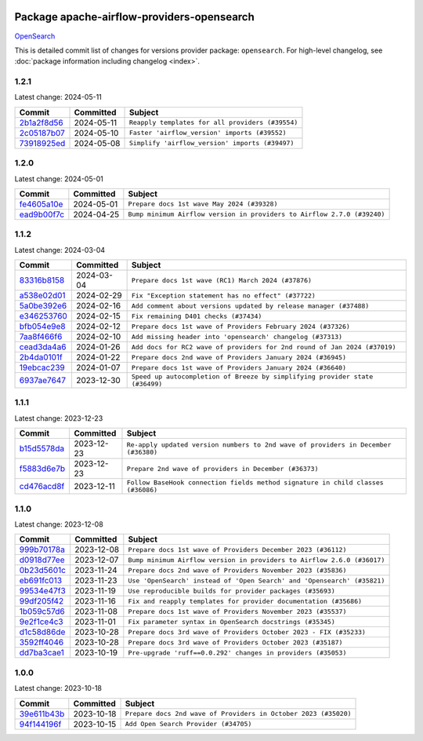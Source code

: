 
 .. Licensed to the Apache Software Foundation (ASF) under one
    or more contributor license agreements.  See the NOTICE file
    distributed with this work for additional information
    regarding copyright ownership.  The ASF licenses this file
    to you under the Apache License, Version 2.0 (the
    "License"); you may not use this file except in compliance
    with the License.  You may obtain a copy of the License at

 ..   http://www.apache.org/licenses/LICENSE-2.0

 .. Unless required by applicable law or agreed to in writing,
    software distributed under the License is distributed on an
    "AS IS" BASIS, WITHOUT WARRANTIES OR CONDITIONS OF ANY
    KIND, either express or implied.  See the License for the
    specific language governing permissions and limitations
    under the License.

 .. NOTE! THIS FILE IS AUTOMATICALLY GENERATED AND WILL BE
    OVERWRITTEN WHEN PREPARING PACKAGES.

 .. IF YOU WANT TO MODIFY THIS FILE, YOU SHOULD MODIFY THE TEMPLATE
    `PROVIDER_COMMITS_TEMPLATE.rst.jinja2` IN the `dev/breeze/src/airflow_breeze/templates` DIRECTORY

 .. THE REMAINDER OF THE FILE IS AUTOMATICALLY GENERATED. IT WILL BE OVERWRITTEN AT RELEASE TIME!

Package apache-airflow-providers-opensearch
------------------------------------------------------

`OpenSearch <https://opensearch.org/>`__


This is detailed commit list of changes for versions provider package: ``opensearch``.
For high-level changelog, see :doc:`package information including changelog <index>`.



1.2.1
.....

Latest change: 2024-05-11

=================================================================================================  ===========  ================================================
Commit                                                                                             Committed    Subject
=================================================================================================  ===========  ================================================
`2b1a2f8d56 <https://github.com/apache/airflow/commit/2b1a2f8d561e569df194c4ee0d3a18930738886e>`_  2024-05-11   ``Reapply templates for all providers (#39554)``
`2c05187b07 <https://github.com/apache/airflow/commit/2c05187b07baf7c41a32b18fabdbb3833acc08eb>`_  2024-05-10   ``Faster 'airflow_version' imports (#39552)``
`73918925ed <https://github.com/apache/airflow/commit/73918925edaf1c94790a6ad8bec01dec60accfa1>`_  2024-05-08   ``Simplify 'airflow_version' imports (#39497)``
=================================================================================================  ===========  ================================================

1.2.0
.....

Latest change: 2024-05-01

=================================================================================================  ===========  =======================================================================
Commit                                                                                             Committed    Subject
=================================================================================================  ===========  =======================================================================
`fe4605a10e <https://github.com/apache/airflow/commit/fe4605a10e26f1b8a180979ba5765d1cb7fb0111>`_  2024-05-01   ``Prepare docs 1st wave May 2024 (#39328)``
`ead9b00f7c <https://github.com/apache/airflow/commit/ead9b00f7cd5acecf9d575c459bb62633088436a>`_  2024-04-25   ``Bump minimum Airflow version in providers to Airflow 2.7.0 (#39240)``
=================================================================================================  ===========  =======================================================================

1.1.2
.....

Latest change: 2024-03-04

=================================================================================================  ===========  ============================================================================
Commit                                                                                             Committed    Subject
=================================================================================================  ===========  ============================================================================
`83316b8158 <https://github.com/apache/airflow/commit/83316b81584c9e516a8142778fc509f19d95cc3e>`_  2024-03-04   ``Prepare docs 1st wave (RC1) March 2024 (#37876)``
`a538e02d01 <https://github.com/apache/airflow/commit/a538e02d01a0ead0c6f9242067aeffbaf8b67038>`_  2024-02-29   ``Fix "Exception statement has no effect" (#37722)``
`5a0be392e6 <https://github.com/apache/airflow/commit/5a0be392e66f8e5426ba3478621115e92fcf245b>`_  2024-02-16   ``Add comment about versions updated by release manager (#37488)``
`e346253760 <https://github.com/apache/airflow/commit/e3462537608854368b04f58c25835c8097dec51c>`_  2024-02-15   ``Fix remaining D401 checks (#37434)``
`bfb054e9e8 <https://github.com/apache/airflow/commit/bfb054e9e867b8b9a6a449e43bfba97f645e025e>`_  2024-02-12   ``Prepare docs 1st wave of Providers February 2024 (#37326)``
`7aa8f466f6 <https://github.com/apache/airflow/commit/7aa8f466f698b261dbfaa8fc9c743c1378d532c6>`_  2024-02-10   ``Add missing header into 'opensearch' changelog (#37313)``
`cead3da4a6 <https://github.com/apache/airflow/commit/cead3da4a6f483fa626b81efd27a24dcb5a36ab0>`_  2024-01-26   ``Add docs for RC2 wave of providers for 2nd round of Jan 2024 (#37019)``
`2b4da0101f <https://github.com/apache/airflow/commit/2b4da0101f0314989d148c3c8a02c87e87048974>`_  2024-01-22   ``Prepare docs 2nd wave of Providers January 2024 (#36945)``
`19ebcac239 <https://github.com/apache/airflow/commit/19ebcac2395ef9a6b6ded3a2faa29dc960c1e635>`_  2024-01-07   ``Prepare docs 1st wave of Providers January 2024 (#36640)``
`6937ae7647 <https://github.com/apache/airflow/commit/6937ae76476b3bc869ef912d000bcc94ad642db1>`_  2023-12-30   ``Speed up autocompletion of Breeze by simplifying provider state (#36499)``
=================================================================================================  ===========  ============================================================================

1.1.1
.....

Latest change: 2023-12-23

=================================================================================================  ===========  ==================================================================================
Commit                                                                                             Committed    Subject
=================================================================================================  ===========  ==================================================================================
`b15d5578da <https://github.com/apache/airflow/commit/b15d5578dac73c4c6a3ca94d90ab0dc9e9e74c9c>`_  2023-12-23   ``Re-apply updated version numbers to 2nd wave of providers in December (#36380)``
`f5883d6e7b <https://github.com/apache/airflow/commit/f5883d6e7be83f1ab9468e67164b7ac381fdb49f>`_  2023-12-23   ``Prepare 2nd wave of providers in December (#36373)``
`cd476acd8f <https://github.com/apache/airflow/commit/cd476acd8f1684f613c20dddaa9e988bcfb3ac1c>`_  2023-12-11   ``Follow BaseHook connection fields method signature in child classes (#36086)``
=================================================================================================  ===========  ==================================================================================

1.1.0
.....

Latest change: 2023-12-08

=================================================================================================  ===========  =======================================================================
Commit                                                                                             Committed    Subject
=================================================================================================  ===========  =======================================================================
`999b70178a <https://github.com/apache/airflow/commit/999b70178a1f5d891fd2c88af4831a4ba4c2cbc9>`_  2023-12-08   ``Prepare docs 1st wave of Providers December 2023 (#36112)``
`d0918d77ee <https://github.com/apache/airflow/commit/d0918d77ee05ab08c83af6956e38584a48574590>`_  2023-12-07   ``Bump minimum Airflow version in providers to Airflow 2.6.0 (#36017)``
`0b23d5601c <https://github.com/apache/airflow/commit/0b23d5601c6f833392b0ea816e651dcb13a14685>`_  2023-11-24   ``Prepare docs 2nd wave of Providers November 2023 (#35836)``
`eb691fc013 <https://github.com/apache/airflow/commit/eb691fc013e0d49ebc5ca2dd07de3a6073e71703>`_  2023-11-23   ``Use 'OpenSearch' instead of 'Open Search' and 'Opensearch' (#35821)``
`99534e47f3 <https://github.com/apache/airflow/commit/99534e47f330ce0efb96402629dda5b2a4f16e8f>`_  2023-11-19   ``Use reproducible builds for provider packages (#35693)``
`99df205f42 <https://github.com/apache/airflow/commit/99df205f42a754aa67f80b5983e1d228ff23267f>`_  2023-11-16   ``Fix and reapply templates for provider documentation (#35686)``
`1b059c57d6 <https://github.com/apache/airflow/commit/1b059c57d6d57d198463e5388138bee8a08591b1>`_  2023-11-08   ``Prepare docs 1st wave of Providers November 2023 (#35537)``
`9e2f1ce4c3 <https://github.com/apache/airflow/commit/9e2f1ce4c3f7538027d283c4d03e7bea15629afb>`_  2023-11-01   ``Fix parameter syntax in OpenSearch docstrings (#35345)``
`d1c58d86de <https://github.com/apache/airflow/commit/d1c58d86de1267d9268a1efe0a0c102633c051a1>`_  2023-10-28   ``Prepare docs 3rd wave of Providers October 2023 - FIX (#35233)``
`3592ff4046 <https://github.com/apache/airflow/commit/3592ff40465032fa041600be740ee6bc25e7c242>`_  2023-10-28   ``Prepare docs 3rd wave of Providers October 2023 (#35187)``
`dd7ba3cae1 <https://github.com/apache/airflow/commit/dd7ba3cae139cb10d71c5ebc25fc496c67ee784e>`_  2023-10-19   ``Pre-upgrade 'ruff==0.0.292' changes in providers (#35053)``
=================================================================================================  ===========  =======================================================================

1.0.0
.....

Latest change: 2023-10-18

=================================================================================================  ===========  ===============================================================
Commit                                                                                             Committed    Subject
=================================================================================================  ===========  ===============================================================
`39e611b43b <https://github.com/apache/airflow/commit/39e611b43b06df0582f0c69de824c4657c3423eb>`_  2023-10-18   ``Prepare docs 2nd wave of Providers in October 2023 (#35020)``
`94f144196f <https://github.com/apache/airflow/commit/94f144196fbc0c78d615cb6a1ff39300e3f607ae>`_  2023-10-15   ``Add Open Search Provider (#34705)``
=================================================================================================  ===========  ===============================================================
